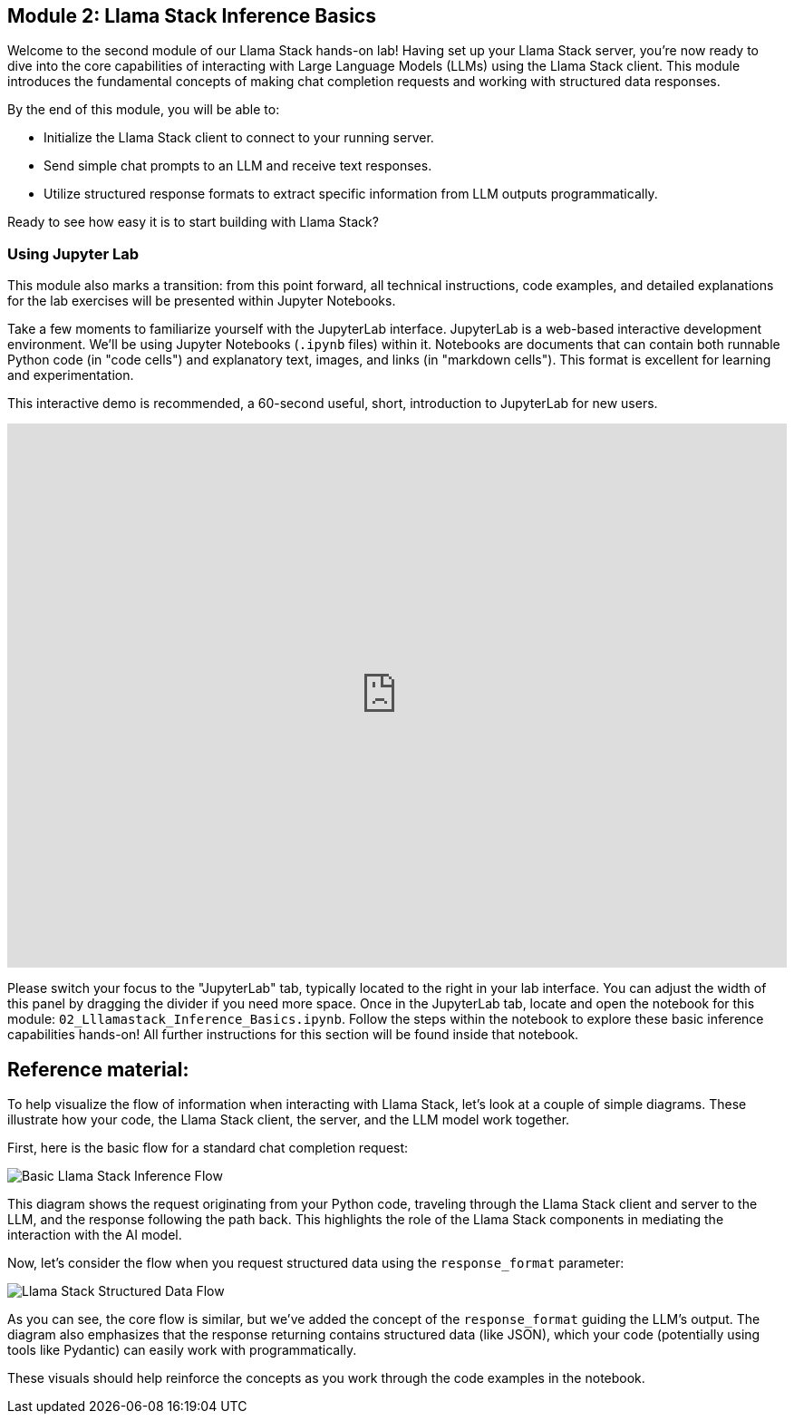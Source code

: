 == Module 2: Llama Stack Inference Basics

Welcome to the second module of our Llama Stack hands-on lab! Having set up your Llama Stack server, you're now ready to dive into the core capabilities of interacting with Large Language Models (LLMs) using the Llama Stack client. This module introduces the fundamental concepts of making chat completion requests and working with structured data responses.

By the end of this module, you will be able to:

* Initialize the Llama Stack client to connect to your running server.
* Send simple chat prompts to an LLM and receive text responses.
* Utilize structured response formats to extract specific information from LLM outputs programmatically.

Ready to see how easy it is to start building with Llama Stack?

=== Using Jupyter Lab

This module also marks a transition: from this point forward, all technical instructions, code examples, and detailed explanations for the lab exercises will be presented within Jupyter Notebooks.

Take a few moments to familiarize yourself with the JupyterLab interface. JupyterLab is a web-based interactive development environment. We'll be using Jupyter Notebooks (`.ipynb` files) within it. Notebooks are documents that can contain both runnable Python code (in "code cells") and explanatory text, images, and links (in "markdown cells"). This format is excellent for learning and experimentation.

This interactive demo is recommended, a 60-second useful, short, introduction to JupyterLab for new users.

++++
<iframe 
  src="https://demo.arcade.software/eF1CtDuuD4hKWspBmiYR?embed&embed_mobile=tab&embed_desktop=inline&show_copy_link=true"
  width="100%"
  height="600px"
  frameborder="0"
  webkitallowfullscreen
  mozallowfullscreen
  allowfullscreen
  allow="clipboard-write"
 >
</iframe>
++++

Please switch your focus to the "JupyterLab" tab, typically located to the right in your lab interface. You can adjust the width of this panel by dragging the divider if you need more space. Once in the JupyterLab tab, locate and open the notebook for this module: `02_Lllamastack_Inference_Basics.ipynb`. Follow the steps within the notebook to explore these basic inference capabilities hands-on! All further instructions for this section will be found inside that notebook.

== Reference material:

To help visualize the flow of information when interacting with Llama Stack, let's look at a couple of simple diagrams. These illustrate how your code, the Llama Stack client, the server, and the LLM model work together.

First, here is the basic flow for a standard chat completion request:

image::basic_inference_flow.png[Basic Llama Stack Inference Flow]

This diagram shows the request originating from your Python code, traveling through the Llama Stack client and server to the LLM, and the response following the path back. This highlights the role of the Llama Stack components in mediating the interaction with the AI model.

Now, let's consider the flow when you request structured data using the `response_format` parameter:

image::structured_data_flow.png[Llama Stack Structured Data Flow]

As you can see, the core flow is similar, but we've added the concept of the `response_format` guiding the LLM's output. The diagram also emphasizes that the response returning contains structured data (like JSON), which your code (potentially using tools like Pydantic) can easily work with programmatically.

These visuals should help reinforce the concepts as you work through the code examples in the notebook.


